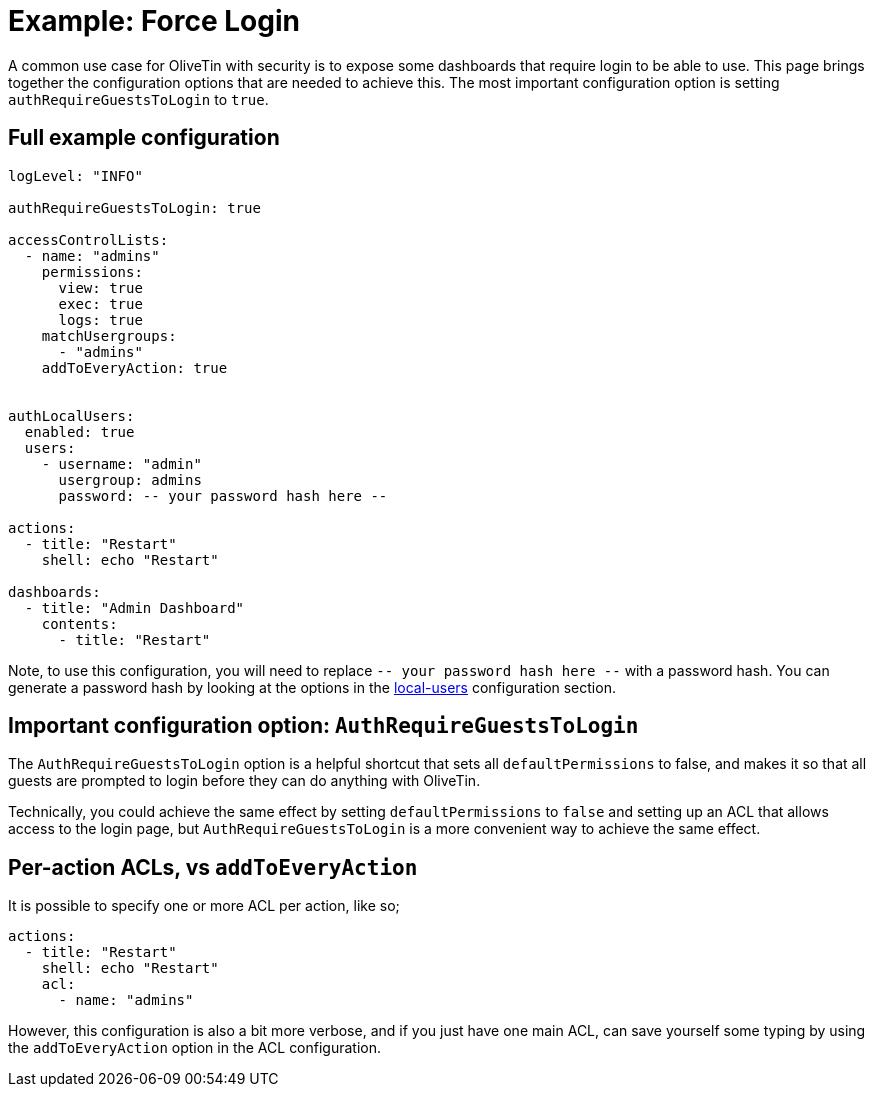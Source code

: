 [#example-login-required]
= Example: Force Login

A common use case for OliveTin with security is to expose some dashboards that require login to be able to use. This page brings together the configuration options that are needed to achieve this. The most important configuration option is setting `authRequireGuestsToLogin` to `true`.

== Full example configuration

```yaml
logLevel: "INFO"

authRequireGuestsToLogin: true

accessControlLists:
  - name: "admins"
    permissions:
      view: true
      exec: true
      logs: true
    matchUsergroups:
      - "admins"
    addToEveryAction: true


authLocalUsers:
  enabled: true
  users:
    - username: "admin"
      usergroup: admins
      password: -- your password hash here --

actions:
  - title: "Restart"
    shell: echo "Restart"

dashboards:
  - title: "Admin Dashboard"
    contents:
      - title: "Restart"
```

Note, to use this configuration, you will need to replace `-- your password hash here --` with a password hash. You can generate a password hash by looking at the options in the xref:security/local.adoc[local-users] configuration section.

== Important configuration option: `AuthRequireGuestsToLogin`

The `AuthRequireGuestsToLogin` option is a helpful shortcut that sets all `defaultPermissions` to false, and makes it so that all guests are prompted to login before they can do anything with OliveTin.

Technically, you could achieve the same effect by setting `defaultPermissions` to `false` and setting up an ACL that allows access to the login page, but `AuthRequireGuestsToLogin` is a more convenient way to achieve the same effect.

== Per-action ACLs, vs `addToEveryAction`

It is possible to specify one or more ACL per action, like so;

```yaml
actions:
  - title: "Restart"
    shell: echo "Restart"
    acl:
      - name: "admins"
```

However, this configuration is also a bit more verbose, and if you just have one main ACL, can save yourself some typing by using the `addToEveryAction` option in the ACL configuration.
